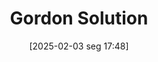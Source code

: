 #+title:      Gordon Solution
#+date:       [2025-02-03 seg 17:48]
#+filetags:   :algorithm:mathematics:
#+identifier: 20250203T174847
#+OPTIONS: num:nil ^:{} toc:nil
